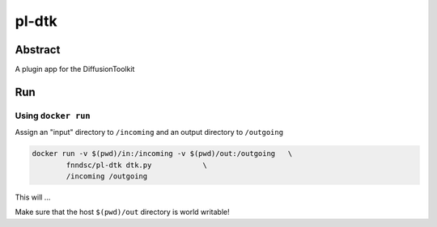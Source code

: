 ################################
pl-dtk
################################


Abstract
********

A plugin app for the DiffusionToolkit

Run
***

Using ``docker run``
====================

Assign an "input" directory to ``/incoming`` and an output directory to ``/outgoing``

.. code-block:: bash

    docker run -v $(pwd)/in:/incoming -v $(pwd)/out:/outgoing   \
            fnndsc/pl-dtk dtk.py            \
            /incoming /outgoing

This will ...

Make sure that the host ``$(pwd)/out`` directory is world writable!







